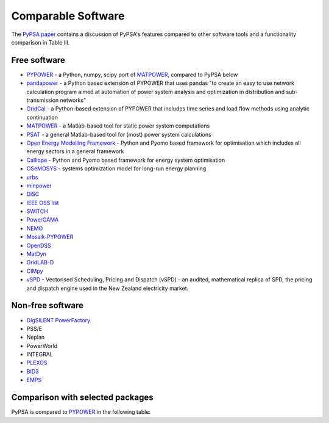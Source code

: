 #######################
Comparable Software
#######################

The `PyPSA paper <https://arxiv.org/abs/1707.09913>`_
contains a discussion of PyPSA's features compared to other software
tools and a functionality comparison in Table III.

Free software
=============


- `PYPOWER <https://github.com/rwl/PYPOWER>`_ - a Python, numpy, scipy port of `MATPOWER <http://www.pserc.cornell.edu/matpower/>`_, compared to PyPSA below
- `pandapower <https://www.pandapower.org>`_ - a Python based extension of PYPOWER that uses pandas "to create an easy to use network calculation program aimed at automation of power system analysis and optimization in distribution and sub-transmission networks"
- `GridCal <https://github.com/SanPen/GridCal>`_ - a Python-based extension of PYPOWER that includes time series and load flow methods using analytic continuation
- `MATPOWER <http://www.pserc.cornell.edu/matpower/>`_ - a Matlab-based tool for static power system computations
- `PSAT <http://faraday1.ucd.ie/psat.html>`_ - a general Matlab-based tool for (most) power system calculations
- `Open Energy Modelling Framework <https://github.com/oemof/oemof>`_ - Python and Pyomo based framework for optimisation which includes all energy sectors in a general framework
- `Calliope <https://calliope.readthedocs.io/>`_ - Python and Pyomo based framework for energy system optimisation
- `OSeMOSYS <http://www.osemosys.org/>`_ -  systems optimization model for long-run energy planning
- `urbs <https://github.com/tum-ens/urbs>`_
- `minpower <http://adamgreenhall.github.io/minpower/>`_
- `DiSC <http://kom.aau.dk/project/SmartGridControl/DiSC/documentation.html>`_
- `IEEE OSS list <http://ewh.ieee.org/cmte/psace/CAMS_taskforce/links.htm>`_
- `SWITCH <http://rael.berkeley.edu/old_drupal/switch>`_
- `PowerGAMA <https://bitbucket.org/harald_g_svendsen/powergama/wiki/Home>`_
- `NEMO <https://nemo.ozlabs.org/>`_
- `Mosaik-PYPOWER <https://mosaik.offis.de/>`_
- `OpenDSS <http://sourceforge.net/projects/electricdss/>`_
- `MatDyn <http://www.esat.kuleuven.be/electa/teaching/matdyn/>`_
- `GridLAB-D <http://sourceforge.net/projects/gridlab-d/>`_
- `CIMpy    <http://sogno.energy/cimpy/>`_
- `vSPD <https://github.com/ElectricityAuthority/vSPD>`_ - Vectorised Scheduling, Pricing and Dispatch (vSPD) - an audited, mathematical replica of SPD, the pricing and dispatch engine used in the New Zealand electricity market.


Non-free software
=================

- `DIgSILENT PowerFactory <http://www.digsilent.de/index.php/products-powerfactory.html>`_
- PSS/E
- Neplan
- PowerWorld
- INTEGRAL
- `PLEXOS <https://www.energyexemplar.com/plexos>`_
- `BID3 <https://afry.com/en/service/bid3-power-market-modelling>`_
- `EMPS <https://www.sintef.no/en/software/emps-multi-area-power-market-simulator/>`_

Comparison with selected packages
===================================

PyPSA is compared to `PYPOWER <https://github.com/rwl/PYPOWER>`_ in the following table:


.. csv-table::
   :header-rows: 1
   :file: pypower.csv
